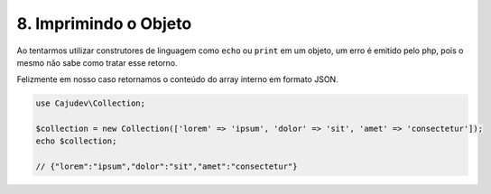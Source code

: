 ======================
8. Imprimindo o Objeto
======================

Ao tentarmos utilizar construtores de linguagem como ``echo`` ou ``print`` em um objeto, 
um erro é emitido pelo php, pois o mesmo não sabe como tratar esse retorno. 

Felizmente em nosso caso retornamos o conteúdo do array interno em formato JSON.

.. code:: php

   use Cajudev\Collection;

   $collection = new Collection(['lorem' => 'ipsum', 'dolor' => 'sit', 'amet' => 'consectetur']);
   echo $collection; 
   
   // {"lorem":"ipsum","dolor":"sit","amet":"consectetur"}